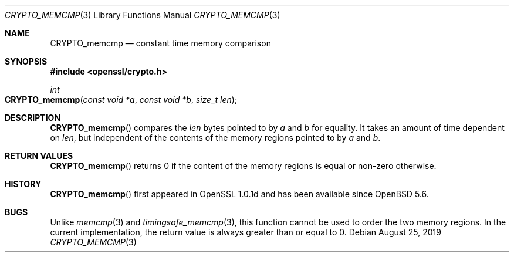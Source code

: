 .\" $OpenBSD: CRYPTO_memcmp.3,v 1.1 2019/08/25 06:20:22 schwarze Exp $
.\" full merge up to: OpenSSL 1075139c Jun 24 09:18:48 2019 +1000
.\"
.\" This file was written by Pauli <paul.dale@oracle.com>.
.\" Copyright (c) 2019 The OpenSSL Project.  All rights reserved.
.\"
.\" Redistribution and use in source and binary forms, with or without
.\" modification, are permitted provided that the following conditions
.\" are met:
.\"
.\" 1. Redistributions of source code must retain the above copyright
.\"    notice, this list of conditions and the following disclaimer.
.\"
.\" 2. Redistributions in binary form must reproduce the above copyright
.\"    notice, this list of conditions and the following disclaimer in
.\"    the documentation and/or other materials provided with the
.\"    distribution.
.\"
.\" 3. All advertising materials mentioning features or use of this
.\"    software must display the following acknowledgment:
.\"    "This product includes software developed by the OpenSSL Project
.\"    for use in the OpenSSL Toolkit. (http://www.openssl.org/)"
.\"
.\" 4. The names "OpenSSL Toolkit" and "OpenSSL Project" must not be used to
.\"    endorse or promote products derived from this software without
.\"    prior written permission. For written permission, please contact
.\"    openssl-core@openssl.org.
.\"
.\" 5. Products derived from this software may not be called "OpenSSL"
.\"    nor may "OpenSSL" appear in their names without prior written
.\"    permission of the OpenSSL Project.
.\"
.\" 6. Redistributions of any form whatsoever must retain the following
.\"    acknowledgment:
.\"    "This product includes software developed by the OpenSSL Project
.\"    for use in the OpenSSL Toolkit (http://www.openssl.org/)"
.\"
.\" THIS SOFTWARE IS PROVIDED BY THE OpenSSL PROJECT ``AS IS'' AND ANY
.\" EXPRESSED OR IMPLIED WARRANTIES, INCLUDING, BUT NOT LIMITED TO, THE
.\" IMPLIED WARRANTIES OF MERCHANTABILITY AND FITNESS FOR A PARTICULAR
.\" PURPOSE ARE DISCLAIMED.  IN NO EVENT SHALL THE OpenSSL PROJECT OR
.\" ITS CONTRIBUTORS BE LIABLE FOR ANY DIRECT, INDIRECT, INCIDENTAL,
.\" SPECIAL, EXEMPLARY, OR CONSEQUENTIAL DAMAGES (INCLUDING, BUT
.\" NOT LIMITED TO, PROCUREMENT OF SUBSTITUTE GOODS OR SERVICES;
.\" LOSS OF USE, DATA, OR PROFITS; OR BUSINESS INTERRUPTION)
.\" HOWEVER CAUSED AND ON ANY THEORY OF LIABILITY, WHETHER IN CONTRACT,
.\" STRICT LIABILITY, OR TORT (INCLUDING NEGLIGENCE OR OTHERWISE)
.\" ARISING IN ANY WAY OUT OF THE USE OF THIS SOFTWARE, EVEN IF ADVISED
.\" OF THE POSSIBILITY OF SUCH DAMAGE.
.\"
.Dd $Mdocdate: August 25 2019 $
.Dt CRYPTO_MEMCMP 3
.Os
.Sh NAME
.Nm CRYPTO_memcmp
.Nd constant time memory comparison
.Sh SYNOPSIS
.In openssl/crypto.h
.Ft int
.Fo CRYPTO_memcmp
.Fa "const void *a"
.Fa "const void *b"
.Fa "size_t len"
.Fc
.Sh DESCRIPTION
.Fn CRYPTO_memcmp
compares the
.Fa len
bytes pointed to by
.Fa a
and
.Fa b
for equality.
It takes an amount of time dependent on
.Fa len ,
but independent of the contents of the memory regions pointed to by
.Fa a
and
.Fa b .
.Sh RETURN VALUES
.Fn CRYPTO_memcmp
returns 0 if the content of the memory regions is equal
or non-zero otherwise.
.Sh HISTORY
.Fn CRYPTO_memcmp
first appeared in OpenSSL 1.0.1d and has been available since
.Ox 5.6 .
.Sh BUGS
Unlike
.Xr memcmp 3
and
.Xr timingsafe_memcmp 3 ,
this function cannot be used to order the two memory regions.
In the current implementation, the return value is always greater
than or equal to 0.
